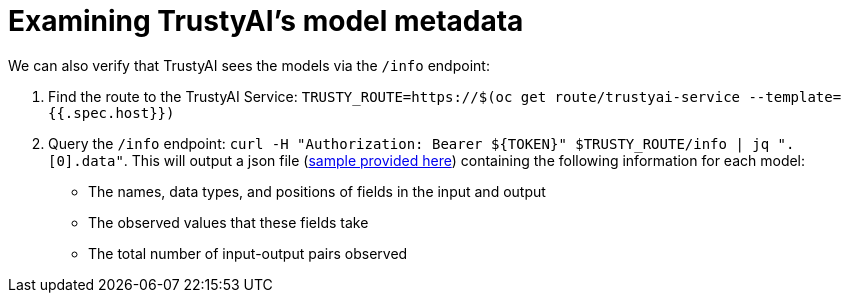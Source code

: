 :_module-type: PROCEDURE

[id="model-metadata-bias-monitoring_{context}"]
= Examining TrustyAI's model metadata

We can also verify that TrustyAI sees the models via the `/info` endpoint:

1. Find the route to the TrustyAI Service: `TRUSTY_ROUTE=https://$(oc get route/trustyai-service --template={{.spec.host}})`
2. Query the `/info` endpoint: `curl -H "Authorization: Bearer ${TOKEN}" $TRUSTY_ROUTE/info | jq ".[0].data"`. This will output a json file (link:https://github.com/trustyai-explainability/odh-trustyai-demos/blob/main/2-BiasMonitoring/resources/info_response.json[sample provided here]) 
containing the following information for each model:
[disc]
** The names, data types, and positions of fields in the input and output
** The observed values that these fields take
** The total number of input-output pairs observed
